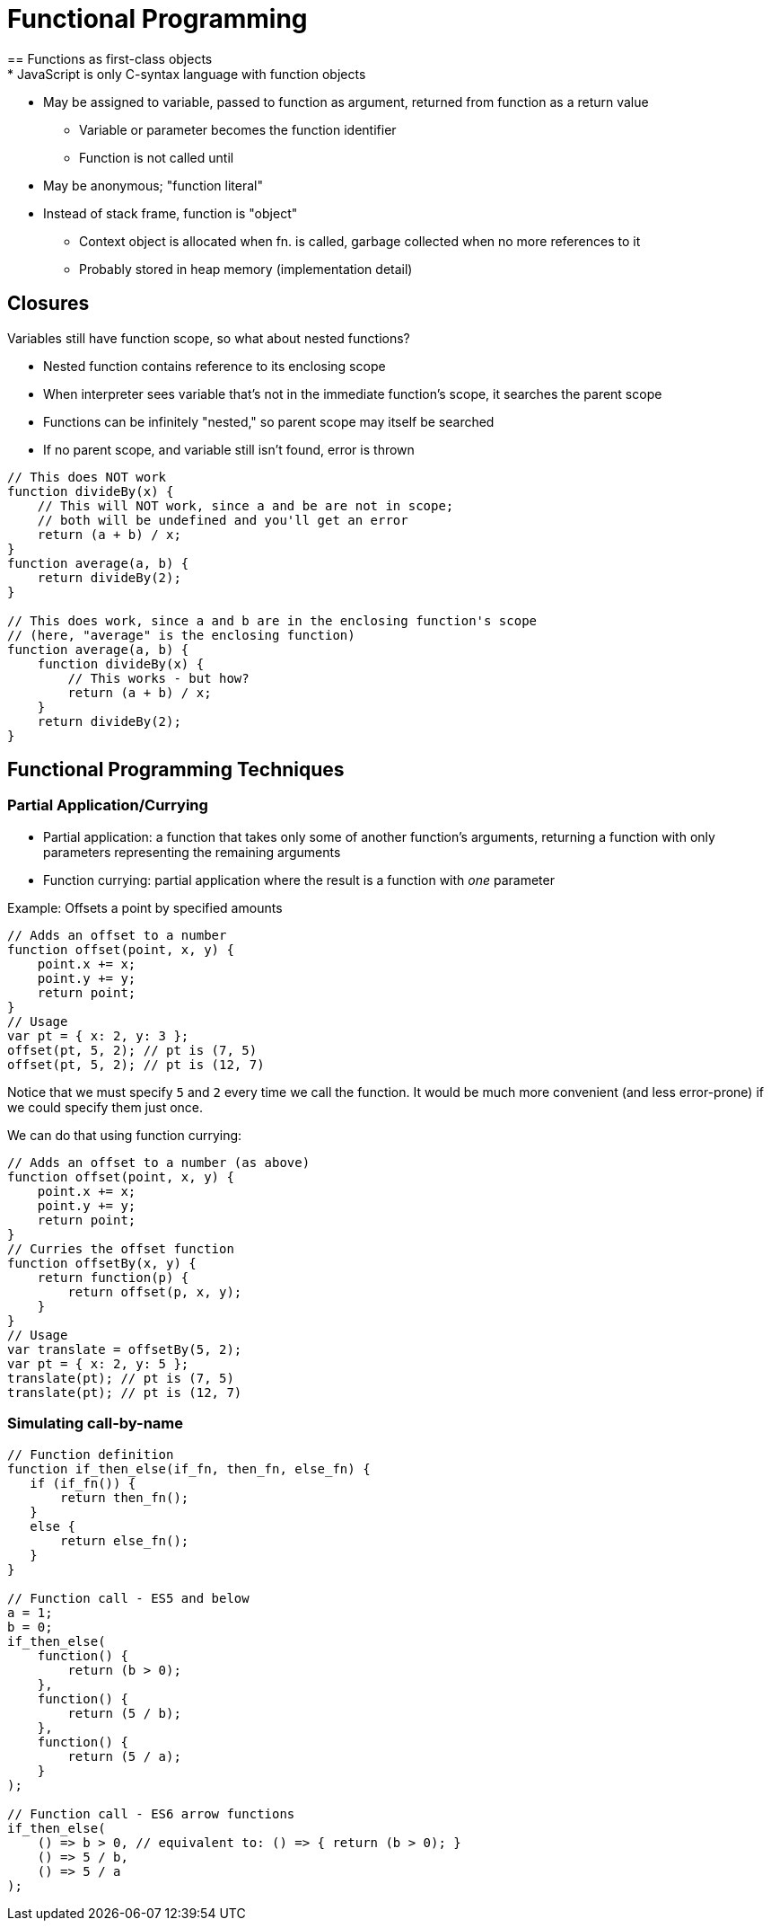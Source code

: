 = Functional Programming
== Functions as first-class objects
* JavaScript is only C-syntax language with function objects

* May be assigned to variable, passed to function as argument, returned from function as a return value
** Variable or parameter becomes the function identifier
** Function is not called until

* May be anonymous; "function literal"

* Instead of stack frame, function is "object"
** Context object is allocated when fn. is called, garbage collected when no more references to it
** Probably stored in heap memory (implementation detail)

== Closures
Variables still have function scope, so what about nested functions?

* Nested function contains reference to its enclosing scope
* When interpreter sees variable that's not in the immediate function's scope, it searches the parent scope
* Functions can be infinitely "nested," so parent scope may itself be searched
* If no parent scope, and variable still isn't found, error is thrown


[source, javascript]
----
// This does NOT work
function divideBy(x) {
    // This will NOT work, since a and be are not in scope;
    // both will be undefined and you'll get an error
    return (a + b) / x;
}
function average(a, b) {
    return divideBy(2);
}

// This does work, since a and b are in the enclosing function's scope
// (here, "average" is the enclosing function)
function average(a, b) {
    function divideBy(x) {
        // This works - but how?
        return (a + b) / x;
    }
    return divideBy(2);
}
----

== Functional Programming Techniques

=== Partial Application/Currying
* Partial application: a function that takes only some of another function's arguments,
    returning a function with only parameters representing the remaining arguments
* Function currying: partial application where the result is a function with _one_ parameter

Example: Offsets a point by specified amounts
[source, javascript]
----
// Adds an offset to a number
function offset(point, x, y) {
    point.x += x;
    point.y += y;
    return point;
}
// Usage
var pt = { x: 2, y: 3 };
offset(pt, 5, 2); // pt is (7, 5)
offset(pt, 5, 2); // pt is (12, 7)
----
Notice that we must specify `5` and `2` every time we call the function.
It would be much more convenient (and less error-prone) if we could specify them just once.

We can do that using function currying:
[source, javascript]
----
// Adds an offset to a number (as above)
function offset(point, x, y) {
    point.x += x;
    point.y += y;
    return point;
}
// Curries the offset function
function offsetBy(x, y) {
    return function(p) {
        return offset(p, x, y);
    }
}
// Usage
var translate = offsetBy(5, 2);
var pt = { x: 2, y: 5 };
translate(pt); // pt is (7, 5)
translate(pt); // pt is (12, 7)
----

=== Simulating call-by-name
[source, javascript]
----
// Function definition
function if_then_else(if_fn, then_fn, else_fn) {
   if (if_fn()) {
       return then_fn();
   }
   else {
       return else_fn();
   }
}

// Function call - ES5 and below
a = 1;
b = 0;
if_then_else(
    function() {
        return (b > 0);
    },
    function() {
        return (5 / b);
    },
    function() {
        return (5 / a);
    }
);

// Function call - ES6 arrow functions
if_then_else(
    () => b > 0, // equivalent to: () => { return (b > 0); }
    () => 5 / b,
    () => 5 / a
);
----
